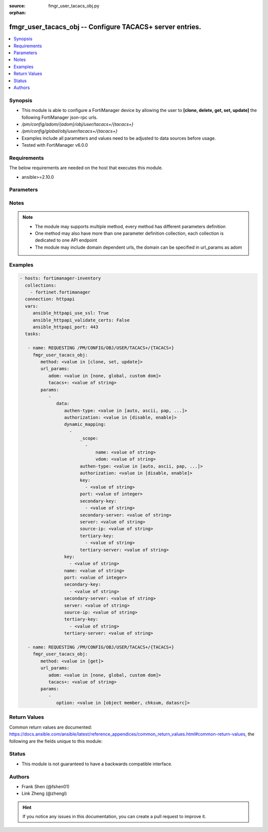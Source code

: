 :source: fmgr_user_tacacs_obj.py

:orphan:

.. _fmgr_user_tacacs_obj:

fmgr_user_tacacs_obj -- Configure TACACS+ server entries.
+++++++++++++++++++++++++++++++++++++++++++++++++++++++++

.. versionadded:: 2.10

.. contents::
   :local:
   :depth: 1


Synopsis
--------

- This module is able to configure a FortiManager device by allowing the user to **[clone, delete, get, set, update]** the following FortiManager json-rpc urls.
- `/pm/config/adom/{adom}/obj/user/tacacs+/{tacacs+}`
- `/pm/config/global/obj/user/tacacs+/{tacacs+}`
- Examples include all parameters and values need to be adjusted to data sources before usage.
- Tested with FortiManager v6.0.0


Requirements
------------
The below requirements are needed on the host that executes this module.

- ansible>=2.10.0



Parameters
----------

.. raw:: html

 <ul>
 <li><span class="li-head">url_params</span> - parameters in url path <span class="li-normal">type: dict</span> <span class="li-required">required: true</span></li>
 <ul class="ul-self">
 <li><span class="li-head">adom</span> - the domain prefix <span class="li-normal">type: str</span> <span class="li-normal"> choices: none, global, custom dom</span></li>
 <li><span class="li-head">tacacs+</span> - the object name <span class="li-normal">type: str</span> </li>
 </ul>
 <li><span class="li-head">parameters for method: [clone, set, update]</span> - Configure TACACS+ server entries.</li>
 <ul class="ul-self">
 <li><span class="li-head">data</span> - No description for the parameter <span class="li-normal">type: dict</span> <ul class="ul-self">
 <li><span class="li-head">authen-type</span> - Allowed authentication protocols/methods. <span class="li-normal">type: str</span>  <span class="li-normal">choices: [auto, ascii, pap, chap, mschap]</span> </li>
 <li><span class="li-head">authorization</span> - Enable/disable TACACS+ authorization. <span class="li-normal">type: str</span>  <span class="li-normal">choices: [disable, enable]</span> </li>
 <li><span class="li-head">dynamic_mapping</span> - No description for the parameter <span class="li-normal">type: array</span> <ul class="ul-self">
 <li><span class="li-head">_scope</span> - No description for the parameter <span class="li-normal">type: array</span> <ul class="ul-self">
 <li><span class="li-head">name</span> - No description for the parameter <span class="li-normal">type: str</span> </li>
 <li><span class="li-head">vdom</span> - No description for the parameter <span class="li-normal">type: str</span> </li>
 </ul>
 <li><span class="li-head">authen-type</span> - No description for the parameter <span class="li-normal">type: str</span>  <span class="li-normal">choices: [auto, ascii, pap, chap, mschap]</span> </li>
 <li><span class="li-head">authorization</span> - No description for the parameter <span class="li-normal">type: str</span>  <span class="li-normal">choices: [disable, enable]</span> </li>
 <li><span class="li-head">key</span> - No description for the parameter <span class="li-normal">type: array</span> <ul class="ul-self">
 <li><span class="li-head">{no-name}</span> - No description for the parameter <span class="li-normal">type: str</span> </li>
 </ul>
 <li><span class="li-head">port</span> - No description for the parameter <span class="li-normal">type: int</span> </li>
 <li><span class="li-head">secondary-key</span> - No description for the parameter <span class="li-normal">type: array</span> <ul class="ul-self">
 <li><span class="li-head">{no-name}</span> - No description for the parameter <span class="li-normal">type: str</span> </li>
 </ul>
 <li><span class="li-head">secondary-server</span> - No description for the parameter <span class="li-normal">type: str</span> </li>
 <li><span class="li-head">server</span> - No description for the parameter <span class="li-normal">type: str</span> </li>
 <li><span class="li-head">source-ip</span> - No description for the parameter <span class="li-normal">type: str</span> </li>
 <li><span class="li-head">tertiary-key</span> - No description for the parameter <span class="li-normal">type: array</span> <ul class="ul-self">
 <li><span class="li-head">{no-name}</span> - No description for the parameter <span class="li-normal">type: str</span> </li>
 </ul>
 <li><span class="li-head">tertiary-server</span> - No description for the parameter <span class="li-normal">type: str</span> </li>
 </ul>
 <li><span class="li-head">key</span> - No description for the parameter <span class="li-normal">type: array</span> <ul class="ul-self">
 <li><span class="li-head">{no-name}</span> - No description for the parameter <span class="li-normal">type: str</span> </li>
 </ul>
 <li><span class="li-head">name</span> - TACACS+ server entry name. <span class="li-normal">type: str</span> </li>
 <li><span class="li-head">port</span> - Port number of the TACACS+ server. <span class="li-normal">type: int</span> </li>
 <li><span class="li-head">secondary-key</span> - No description for the parameter <span class="li-normal">type: array</span> <ul class="ul-self">
 <li><span class="li-head">{no-name}</span> - No description for the parameter <span class="li-normal">type: str</span> </li>
 </ul>
 <li><span class="li-head">secondary-server</span> - Secondary TACACS+ server CN domain name or IP address. <span class="li-normal">type: str</span> </li>
 <li><span class="li-head">server</span> - Primary TACACS+ server CN domain name or IP address. <span class="li-normal">type: str</span> </li>
 <li><span class="li-head">source-ip</span> - source IP for communications to TACACS+ server. <span class="li-normal">type: str</span> </li>
 <li><span class="li-head">tertiary-key</span> - No description for the parameter <span class="li-normal">type: array</span> <ul class="ul-self">
 <li><span class="li-head">{no-name}</span> - No description for the parameter <span class="li-normal">type: str</span> </li>
 </ul>
 <li><span class="li-head">tertiary-server</span> - Tertiary TACACS+ server CN domain name or IP address. <span class="li-normal">type: str</span> </li>
 </ul>
 </ul>
 <li><span class="li-head">parameters for method: [delete]</span> - Configure TACACS+ server entries.</li>
 <ul class="ul-self">
 </ul>
 <li><span class="li-head">parameters for method: [get]</span> - Configure TACACS+ server entries.</li>
 <ul class="ul-self">
 <li><span class="li-head">option</span> - Set fetch option for the request. <span class="li-normal">type: str</span>  <span class="li-normal">choices: [object member, chksum, datasrc]</span> </li>
 </ul>
 </ul>






Notes
-----
.. note::

   - The module may supports multiple method, every method has different parameters definition

   - One method may also have more than one parameter definition collection, each collection is dedicated to one API endpoint

   - The module may include domain dependent urls, the domain can be specified in url_params as adom

Examples
--------

.. code-block:: yaml+jinja

 - hosts: fortimanager-inventory
   collections:
     - fortinet.fortimanager
   connection: httpapi
   vars:
      ansible_httpapi_use_ssl: True
      ansible_httpapi_validate_certs: False
      ansible_httpapi_port: 443
   tasks:

    - name: REQUESTING /PM/CONFIG/OBJ/USER/TACACS+/{TACACS+}
      fmgr_user_tacacs_obj:
         method: <value in [clone, set, update]>
         url_params:
            adom: <value in [none, global, custom dom]>
            tacacs+: <value of string>
         params:
            -
               data:
                  authen-type: <value in [auto, ascii, pap, ...]>
                  authorization: <value in [disable, enable]>
                  dynamic_mapping:
                    -
                        _scope:
                          -
                              name: <value of string>
                              vdom: <value of string>
                        authen-type: <value in [auto, ascii, pap, ...]>
                        authorization: <value in [disable, enable]>
                        key:
                          - <value of string>
                        port: <value of integer>
                        secondary-key:
                          - <value of string>
                        secondary-server: <value of string>
                        server: <value of string>
                        source-ip: <value of string>
                        tertiary-key:
                          - <value of string>
                        tertiary-server: <value of string>
                  key:
                    - <value of string>
                  name: <value of string>
                  port: <value of integer>
                  secondary-key:
                    - <value of string>
                  secondary-server: <value of string>
                  server: <value of string>
                  source-ip: <value of string>
                  tertiary-key:
                    - <value of string>
                  tertiary-server: <value of string>

    - name: REQUESTING /PM/CONFIG/OBJ/USER/TACACS+/{TACACS+}
      fmgr_user_tacacs_obj:
         method: <value in [get]>
         url_params:
            adom: <value in [none, global, custom dom]>
            tacacs+: <value of string>
         params:
            -
               option: <value in [object member, chksum, datasrc]>



Return Values
-------------


Common return values are documented: https://docs.ansible.com/ansible/latest/reference_appendices/common_return_values.html#common-return-values, the following are the fields unique to this module:


.. raw:: html

 <ul>
 <li><span class="li-return"> return values for method: [clone, delete, set, update]</span> </li>
 <ul class="ul-self">
 <li><span class="li-return">status</span>
 - No description for the parameter <span class="li-normal">type: dict</span> <ul class="ul-self">
 <li> <span class="li-return"> code </span> - No description for the parameter <span class="li-normal">type: int</span>  </li>
 <li> <span class="li-return"> message </span> - No description for the parameter <span class="li-normal">type: str</span>  </li>
 </ul>
 <li><span class="li-return">url</span>
 - No description for the parameter <span class="li-normal">type: str</span>  <span class="li-normal">example: /pm/config/adom/{adom}/obj/user/tacacs+/{tacacs+}</span>  </li>
 </ul>
 <li><span class="li-return"> return values for method: [get]</span> </li>
 <ul class="ul-self">
 <li><span class="li-return">data</span>
 - No description for the parameter <span class="li-normal">type: dict</span> <ul class="ul-self">
 <li> <span class="li-return"> authen-type </span> - Allowed authentication protocols/methods. <span class="li-normal">type: str</span>  </li>
 <li> <span class="li-return"> authorization </span> - Enable/disable TACACS+ authorization. <span class="li-normal">type: str</span>  </li>
 <li> <span class="li-return"> dynamic_mapping </span> - No description for the parameter <span class="li-normal">type: array</span> <ul class="ul-self">
 <li> <span class="li-return"> _scope </span> - No description for the parameter <span class="li-normal">type: array</span> <ul class="ul-self">
 <li> <span class="li-return"> name </span> - No description for the parameter <span class="li-normal">type: str</span>  </li>
 <li> <span class="li-return"> vdom </span> - No description for the parameter <span class="li-normal">type: str</span>  </li>
 </ul>
 <li> <span class="li-return"> authen-type </span> - No description for the parameter <span class="li-normal">type: str</span>  </li>
 <li> <span class="li-return"> authorization </span> - No description for the parameter <span class="li-normal">type: str</span>  </li>
 <li> <span class="li-return"> key </span> - No description for the parameter <span class="li-normal">type: array</span> <ul class="ul-self">
 <li><span class="li-return">{no-name}</span> - No description for the parameter <span class="li-normal">type: str</span>  </li>
 </ul>
 <li> <span class="li-return"> port </span> - No description for the parameter <span class="li-normal">type: int</span>  </li>
 <li> <span class="li-return"> secondary-key </span> - No description for the parameter <span class="li-normal">type: array</span> <ul class="ul-self">
 <li><span class="li-return">{no-name}</span> - No description for the parameter <span class="li-normal">type: str</span>  </li>
 </ul>
 <li> <span class="li-return"> secondary-server </span> - No description for the parameter <span class="li-normal">type: str</span>  </li>
 <li> <span class="li-return"> server </span> - No description for the parameter <span class="li-normal">type: str</span>  </li>
 <li> <span class="li-return"> source-ip </span> - No description for the parameter <span class="li-normal">type: str</span>  </li>
 <li> <span class="li-return"> tertiary-key </span> - No description for the parameter <span class="li-normal">type: array</span> <ul class="ul-self">
 <li><span class="li-return">{no-name}</span> - No description for the parameter <span class="li-normal">type: str</span>  </li>
 </ul>
 <li> <span class="li-return"> tertiary-server </span> - No description for the parameter <span class="li-normal">type: str</span>  </li>
 </ul>
 <li> <span class="li-return"> key </span> - No description for the parameter <span class="li-normal">type: array</span> <ul class="ul-self">
 <li><span class="li-return">{no-name}</span> - No description for the parameter <span class="li-normal">type: str</span>  </li>
 </ul>
 <li> <span class="li-return"> name </span> - TACACS+ server entry name. <span class="li-normal">type: str</span>  </li>
 <li> <span class="li-return"> port </span> - Port number of the TACACS+ server. <span class="li-normal">type: int</span>  </li>
 <li> <span class="li-return"> secondary-key </span> - No description for the parameter <span class="li-normal">type: array</span> <ul class="ul-self">
 <li><span class="li-return">{no-name}</span> - No description for the parameter <span class="li-normal">type: str</span>  </li>
 </ul>
 <li> <span class="li-return"> secondary-server </span> - Secondary TACACS+ server CN domain name or IP address. <span class="li-normal">type: str</span>  </li>
 <li> <span class="li-return"> server </span> - Primary TACACS+ server CN domain name or IP address. <span class="li-normal">type: str</span>  </li>
 <li> <span class="li-return"> source-ip </span> - source IP for communications to TACACS+ server. <span class="li-normal">type: str</span>  </li>
 <li> <span class="li-return"> tertiary-key </span> - No description for the parameter <span class="li-normal">type: array</span> <ul class="ul-self">
 <li><span class="li-return">{no-name}</span> - No description for the parameter <span class="li-normal">type: str</span>  </li>
 </ul>
 <li> <span class="li-return"> tertiary-server </span> - Tertiary TACACS+ server CN domain name or IP address. <span class="li-normal">type: str</span>  </li>
 </ul>
 <li><span class="li-return">status</span>
 - No description for the parameter <span class="li-normal">type: dict</span> <ul class="ul-self">
 <li> <span class="li-return"> code </span> - No description for the parameter <span class="li-normal">type: int</span>  </li>
 <li> <span class="li-return"> message </span> - No description for the parameter <span class="li-normal">type: str</span>  </li>
 </ul>
 <li><span class="li-return">url</span>
 - No description for the parameter <span class="li-normal">type: str</span>  <span class="li-normal">example: /pm/config/adom/{adom}/obj/user/tacacs+/{tacacs+}</span>  </li>
 </ul>
 </ul>





Status
------

- This module is not guaranteed to have a backwards compatible interface.


Authors
-------

- Frank Shen (@fshen01)
- Link Zheng (@zhengl)


.. hint::

    If you notice any issues in this documentation, you can create a pull request to improve it.



